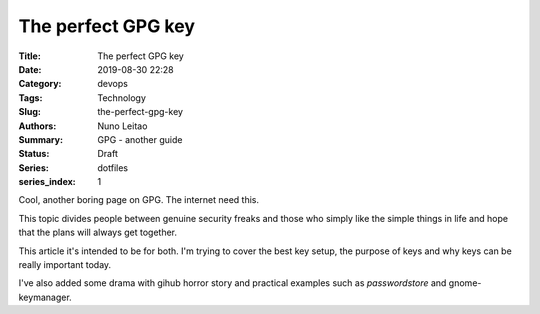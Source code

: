 
The perfect GPG key
###################

:Title: The perfect GPG key
:Date: 2019-08-30 22:28
:Category: devops
:Tags: Technology
:Slug:  the-perfect-gpg-key
:Authors: Nuno Leitao
:Summary: GPG - another guide
:Status: Draft
:Series: dotfiles
:series_index: 1

Cool, another boring page on GPG. The internet need this.

This topic divides people between genuine security freaks and those who simply
like the simple things in life and hope that the plans will always get together.


This article it's intended to be for both. I'm trying to cover the best key
setup, the purpose of keys and why keys can be really important today.

I've also added some drama with gihub horror story and practical examples such
as `passwordstore` and gnome-keymanager.


